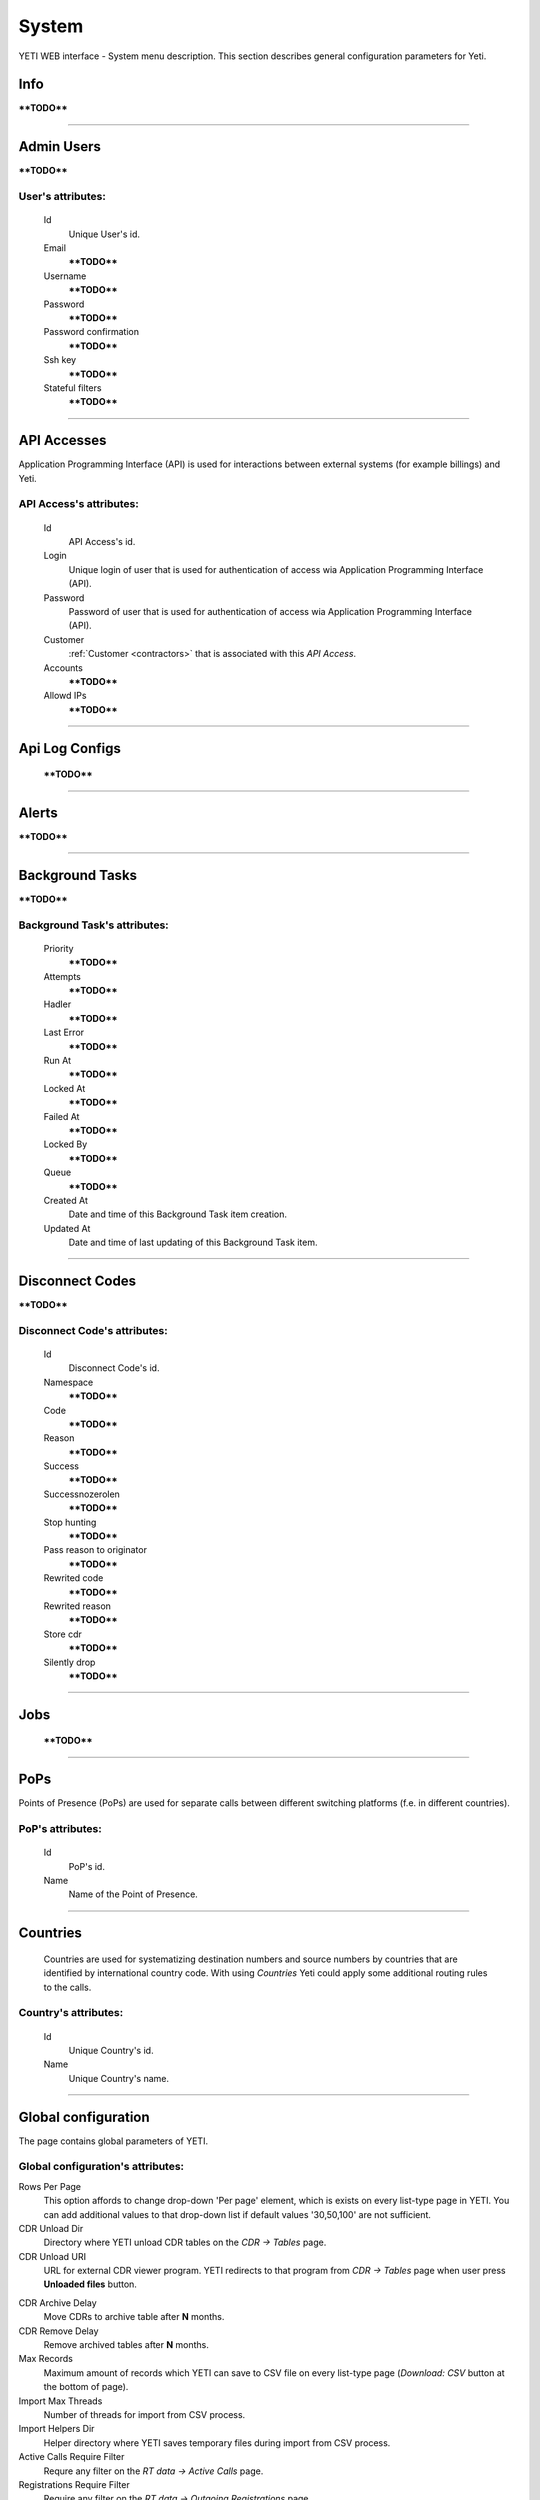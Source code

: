 ======
System
======

YETI WEB interface - System menu description. This section describes general configuration parameters for Yeti.


Info
~~~~

****TODO****

----

Admin Users
~~~~~~~~~~~

****TODO****

**User**'s attributes:
``````````````````````
    Id
       Unique User's id.
    Email
        ****TODO****
    Username
        ****TODO****
    Password
        ****TODO****
    Password confirmation
        ****TODO****
    Ssh key
        ****TODO****
    Stateful filters
        ****TODO****

----

API Accesses
~~~~~~~~~~~~

Application Programming Interface (API) is used for interactions between external systems (for example billings) and Yeti.

**API Access**'s attributes:
````````````````````````````
    Id
       API Access's id.
    Login
        Unique login of user that is used for authentication of access wia Application Programming Interface (API).
    Password
        Password of user that is used for authentication of access wia Application Programming Interface (API).
    Customer
        :ref:`Customer <contractors>` that is associated with this *API Access*.
    Accounts
        ****TODO****
    Allowd IPs
        ****TODO****

----

Api Log Configs
~~~~~~~~~~~~~~~

    ****TODO****

----

Alerts
~~~~~~

****TODO****

----

Background Tasks
~~~~~~~~~~~~~~~~

****TODO****

**Background Task**'s attributes:
`````````````````````````````````
    Priority
        ****TODO****
    Attempts
        ****TODO****
    Hadler
        ****TODO****
    Last Error
        ****TODO****
    Run At
        ****TODO****
    Locked At
        ****TODO****
    Failed At
        ****TODO****
    Locked By
        ****TODO****
    Queue
        ****TODO****
    Created At
        Date and time of this Background Task item creation.
    Updated At
        Date and time of last updating of this Background Task item.

----

.. _disconnect_codes:

Disconnect Codes
~~~~~~~~~~~~~~~~

****TODO****

**Disconnect Code**'s attributes:
`````````````````````````````````
    Id
       Disconnect Code's id.
    Namespace
        ****TODO****
    Code
        ****TODO****
    Reason
        ****TODO****
    Success
        ****TODO****
    Successnozerolen
        ****TODO****
    Stop hunting
        ****TODO****
    Pass reason to originator
        ****TODO****
    Rewrited code
        ****TODO****
    Rewrited reason
        ****TODO****
    Store cdr
        ****TODO****
    Silently drop
        ****TODO****

----

Jobs
~~~~
        ****TODO****

----

.. _pops:

PoPs
~~~~

Points of Presence (PoPs) are used for separate calls between different switching platforms (f.e. in different countries).

**PoP**'s attributes:
`````````````````````
    Id
       PoP's id.
    Name
        Name of the Point of Presence.

----

.. _countries:

Countries
~~~~~~~~~
       Countries are used for systematizing destination numbers and source numbers by countries that are identified by international country code. With using *Countries* Yeti could apply some additional routing rules to the calls.

**Country**'s attributes:
`````````````````````````

    .. _country_id:

    Id
       Unique Country's id.
    Name
       Unique Country's name.

----

.. _global_configuration:

Global configuration
~~~~~~~~~~~~~~~~~~~~

The page contains global parameters of YETI.

**Global configuration**'s attributes:
``````````````````````````````````````

Rows Per Page
    This option affords to change drop-down 'Per page' element, which is exists on every list-type page in YETI.
    You can add additional values to that drop-down list if default values '30,50,100' are not sufficient.
CDR Unload Dir
    Directory where YETI unload CDR tables on the *CDR -> Tables* page.
CDR Unload URI
    URL for external CDR viewer program. YETI redirects to that program from *CDR -> Tables* page when user press **Unloaded files** button.

.. _system_global_configuration_cdr_archive_delay:

CDR Archive Delay
    Move CDRs to archive table after **N** months.
CDR Remove Delay
    Remove archived tables after **N** months.
Max Records
    Maximum amount of records which YETI can save to CSV file on every list-type page (*Download: CSV* button at the bottom of page).
Import Max Threads
    Number of threads for import from CSV process.
Import Helpers Dir
    Helper directory where YETI saves temporary files during import from CSV process.
Active Calls Require Filter
    Requre any filter on the *RT data -> Active Calls* page.
Registrations Require Filter
    Require any filter on the *RT data -> Outgoing Registrations* page.
Active Calls Show Chart
    If **true** YETI shows chart of active calls on the *RT data -> Active Calls* page.
Active Calls Autorefresh Enable
    If **true** YETI will refresh *RT data -> Active Calls* page every 20 seconds.
Max Call Duration
    Global parameter of maximum call duration (seconds).
Random Disconnect Enable
    If **true** YETI will randomly disconnect calls whose duration more than **Random Disconnect Length** by sendind BYE message to parties.
Random Disconnect Length
    Duration of calls (seconds) which YETI will disconnect if **Random Disconnect Enable** enabled.
Drop Call If LNP Fail
    If **true** YETI drops calls if request to LNP database is not successful.

.. _system_global_configuration_lnp_cache_ttl:

LNP Cache TTL
    Time to life of LNP cache (seconds).
LNP E2E Timeout
    Timeout for requests to LNP database (seconds). YETI will drop calls if **Drop Call If LNP Fail** enabled and timeout expired or bad response returned.

.. _short_call_length:

Short Call Length
    User may decide which calls are 'short' by this settings (seconds). It involves **Short Calls** filter button on the *CDR -> CDR History* page.
Termination Stats Window
    Interval (hours) for generating of stats for gateway or dialpeer (*Short Window Stats* panel on page of every gateway or dialpeer).
Quality Control Min Calls
    Minimum number of calls for building **Quality Control** statistics.
Quality Control Min Duration
    Total duration of calls for building **Quality Control** statistics.

----

CDR Writer Configuration
~~~~~~~~~~~~~~~~~~~~~~~~
        ****TODO****

----


Load Balancers
~~~~~~~~~~~~~~

****TODO****

**Load Balancer**'s attributes:
```````````````````````````````
    Id
       Load Balancer's id.
    Name
        ****TODO****
    Signalling IP
        ****TODO****

----

Nodes
~~~~~

List of YETI nodes connected to current cluster.
Every node represents independent installation of YETI-SEMS, which communicate to management interface via RPC protocol.

**Node**'s attributes:
``````````````````````
    Id
       Node's id.
    Name
        Node name.
    Pop
        Point of presence. Might be useful for logic grupping of nodes (different data-centers, as example).
    Signalling ip
        IP address of node.
    Signaling port
        Network port for sending SIP-packets (dafault value 5060).
    Rpc endpoint
        IP address and port on which YETI-SEMS is waiting for RPC connections.

In view mode user can use next tabs:

Details
        Common information about node.
Active Calls Chart
        Show the next graphs:
        - Active calls for 24 hours.
        - Calls count for month.
Comments
        Comments of user for current node.

----


LNP Resolvers
~~~~~~~~~~~~~

****TODO****

**LNP Resolver**'s attributes:
``````````````````````````````
    Id
       LNP Resolver's id.
    Name
        ****TODO****
    Address
        ****TODO****
    Port
        ****TODO****

----

.. _networks:

Networks
~~~~~~~~

    Catalogue of carriers. It contains names of carriers and uses in **Network prefixes** then.


**Network**'s attributes:
`````````````````````````
    .. _network_id:

    Id
       Network's id.
    Name
        Name of the Network (Carrier).

----

.. _network_prefixes:

Network Prefixes
~~~~~~~~~~~~~~~~

Catalogue of phone prefixes. Yeti database contains preloaded data of prefixes. User could edit them or add another.

**Network Prefixe**'s attributes:
`````````````````````````````````
    Id
       Network Prefixe's id.
    Prefix
         This field is used for setting prefix for the *Network*. Call will be associated with this *Network* (Source or Destination) only in case of matching this *Prefix* with first symbols of relevant number (A or B).
    Country
        :ref:`Country <countries>` that is associated to the *Prefix* above.
    Network
        :ref:`Network <networks>` that is associated to the *Prefix* above.

----

Sensors
~~~~~~~

System supports mirroring of signaling and media traffic.
This functionality can be used for Lawful Interception.
Currently system supports two encapsulation methods:

    - IP-IP tunnel
        Original packets will be encapsulated into additional IP-IP tunnel header.
        This mode allows to route mirrored traffic,
        it's especially useful when destination equipment not available in the same broadcast domain.
    - IP over Ethernet
        In this mode original packets will be encapsulated directly into Ethernet frame using raw sockets.
        Intended to use for cases when destination equipment is in the same L2 domain.

Sensor and logging level can be chosen in gateway settings.
Sensor configuration is separate for A and B leg, thus for both legs mirroring - sensors must be configured for both termination and origination gateway.

**Sensor**'s attributes:
````````````````````````
    Id
       Sensor's id.
    Name
        ****TODO****
    Mode
        ****TODO****
    Source Interface
        ****TODO****
    Target MAC
        ****TODO****
    Source IP
        ****TODO****
    Target IP
        ****TODO****
    Target Port
        ****TODO****
    Hep Capture
        ****TODO****

----

SMTP connections
~~~~~~~~~~~~~~~~

It is necessary to have an SMTP connection in order to YETI can send invoices and alerts to customers. Then user can choose SMTP connection for Customer.

**SMTP connection**'s attributes:
`````````````````````````````````
    Id
       SMTP connection's id.
    Name
        Unique name of SMTP connection.
        Uses for informational purposes and doesn't affect system behaviour.
    Host
        IP address or hostname of SMTP server.
    Port
        TCP port on which SMTP server wait for requests (*default value: 25*).
    From address
        E-mail address of sender.
    Auth user
        Username for Authorization procedure on external SMTP server.
    Auth password
        Password for Authorization procedure on external SMTP server.
    Global
        Set as global for all customers.

